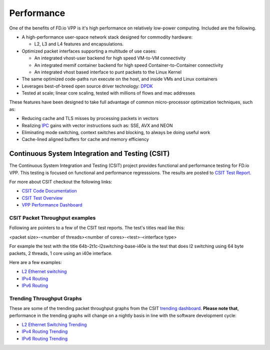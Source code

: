 .. _performance:

Performance
===========

One of the benefits of FD.io VPP is it's high performance on relatively low-power computing.
Included are the following.

* A high-performance user-space network stack designed for commodity hardware:

  - L2, L3 and L4 features and encapsulations.

* Optimized packet interfaces supporting a multitude of use cases:

  - An integrated vhost-user backend for high speed VM-to-VM connectivity
  - An integrated memif container backend for high speed Container-to-Container connectivity
  - An integrated vhost based interface to punt packets to the Linux Kernel

* The same optimized code-paths run execute on the host, and inside VMs and Linux containers
* Leverages best-of-breed open source driver technology: `DPDK <https://www.dpdk.org/>`_
* Tested at scale; linear core scaling, tested with millions of flows and mac addresses  

These features have been designed to take full advantage of common micro-processor optimization techniques, such as: 

* Reducing cache and TLS misses by processing packets in vectors
* Realizing `IPC <https://en.wikipedia.org/wiki/Instructions_per_cycle>`_ gains with vector instructions such as: SSE, AVX and NEON
* Eliminating mode switching, context switches and blocking, to always be doing useful work
* Cache-lined aligned buffers for cache and memory efficiency


Continuous System Integration and Testing (CSIT)
------------------------------------------------

The Continuous System Integration and Testing (CSIT) project provides functional and performance
testing for FD.io VPP. This testing is focused on functional and performance regresssions. The results
are posted to `CSIT Test Report <https://docs.fd.io/csit/rls1908/report/>`_.

For more about CSIT checkout the following links:

* `CSIT Code Documentation <https://docs.fd.io/csit/rls1908/doc/overview.html>`_
* `CSIT Test Overview <https://docs.fd.io/csit/rls1908/report/introduction/overview.html>`_
* `VPP Performance Dashboard <https://docs.fd.io/csit/rls1908/trending/introduction/index.html>`_


CSIT Packet Throughput examples
^^^^^^^^^^^^^^^^^^^^^^^^^^^^^^^

Following are pointers to a few of the CSIT test reports. The test's titles read like this:

<packet size>-<number of threads><number of cores>-<test>-<interface type> 

For example the test with the title 64b-2t1c-l2switching-base-i40e is the
test that does l2 switching using 64 byte packets, 2 threads, 1 core using an i40e
interface.

Here are a few examples:

* `L2 Ethernet switching <https://docs.fd.io/csit/rls1908/report/vpp_performance_tests/packet_throughput_graphs/l2.html>`_
* `IPv4 Routing <https://docs.fd.io/csit/rls1908/report/vpp_performance_tests/packet_throughput_graphs/ip4.html>`_
* `IPv6 Routing <https://docs.fd.io/csit/rls1908/report/vpp_performance_tests/packet_throughput_graphs/ip6.html>`_


Trending Throughput Graphs
^^^^^^^^^^^^^^^^^^^^^^^^^^ 

These are some of the trending packet throughput graphs from the CSIT `trending dashboard <https://docs.fd.io/csit/rls1908/trending/introduction/index.html>`_. **Please note that**, performance in the trending graphs will change on a nightly basis in line with the software development cycle:

* `L2 Ethernet Switching Trending <https://docs.fd.io/csit/rls1908/trending/trending/l2.html>`_
* `IPv4 Routing Trending <https://docs.fd.io/csit/rls1908/trending/trending/ip4.html>`_
* `IPv6 Routing Trending <https://docs.fd.io/csit/rls1908/trending/trending/ip6.html>`_
